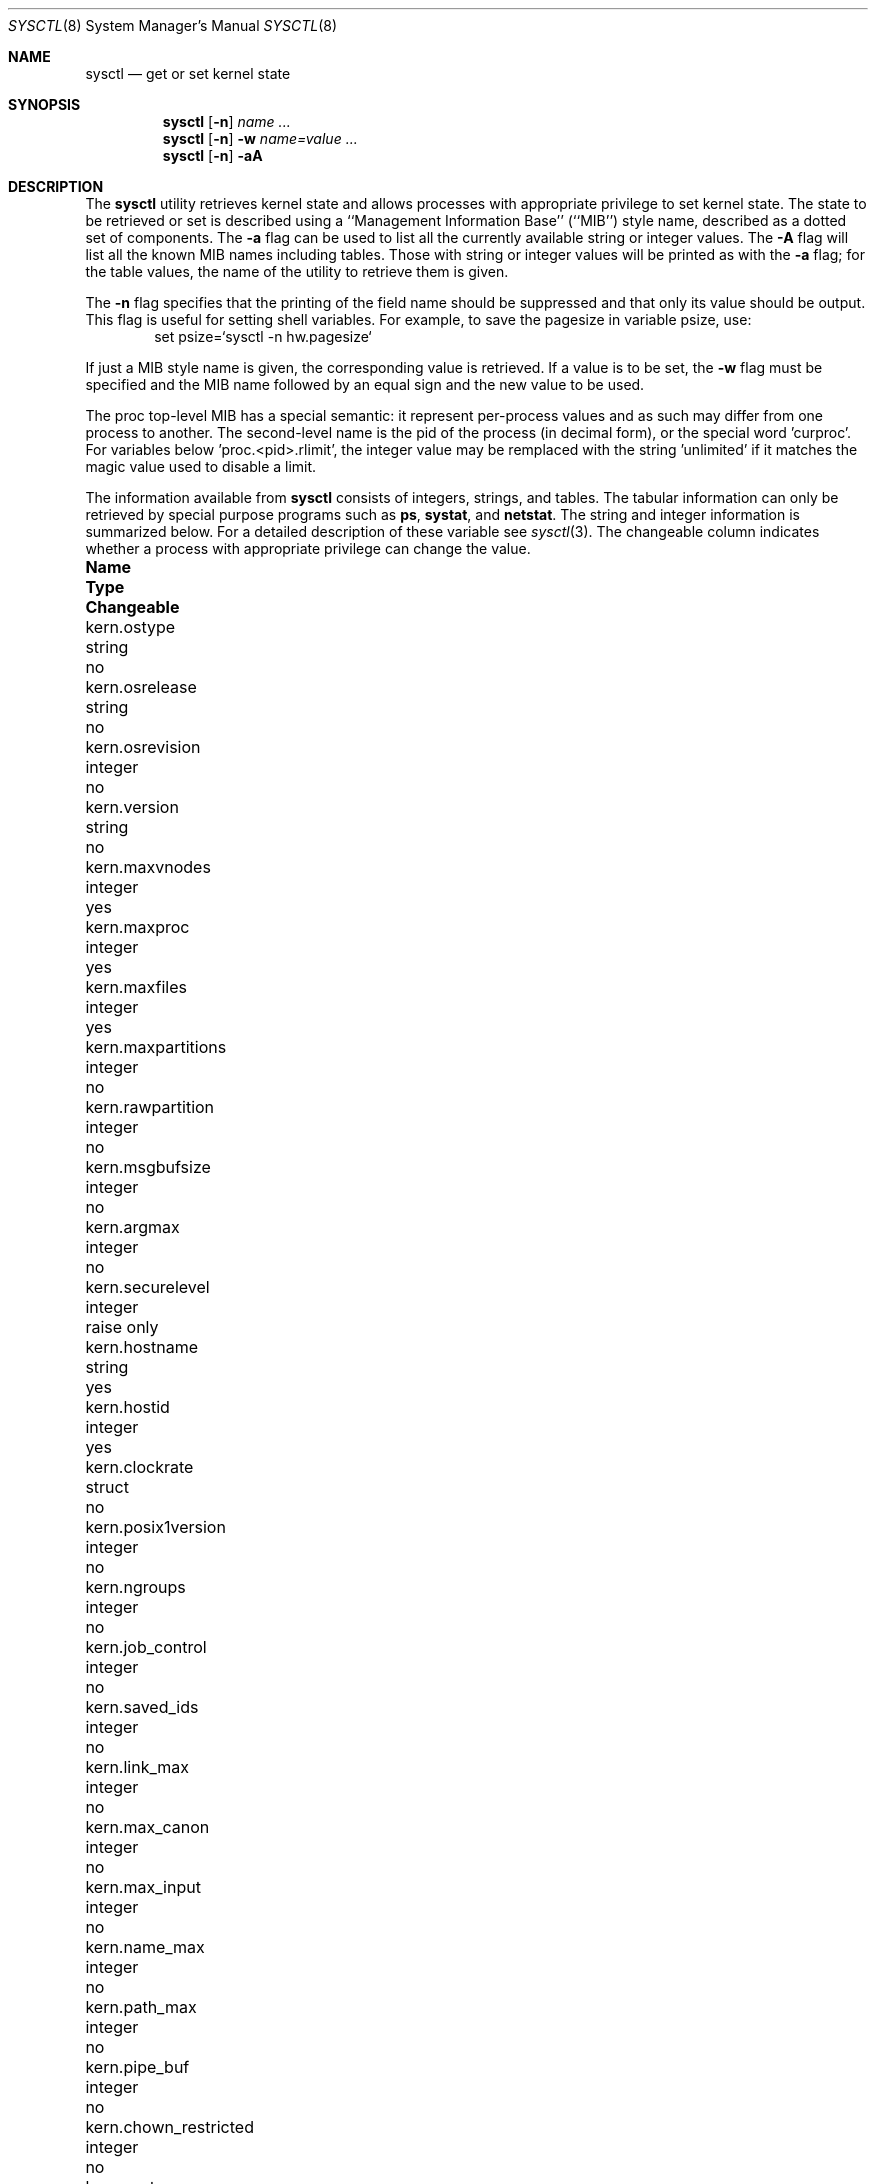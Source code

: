 .\"	$NetBSD: sysctl.8,v 1.33 1999/11/18 19:02:33 kristerw Exp $
.\"
.\" Copyright (c) 1993
.\"	The Regents of the University of California.  All rights reserved.
.\"
.\" Redistribution and use in source and binary forms, with or without
.\" modification, are permitted provided that the following conditions
.\" are met:
.\" 1. Redistributions of source code must retain the above copyright
.\"    notice, this list of conditions and the following disclaimer.
.\" 2. Redistributions in binary form must reproduce the above copyright
.\"    notice, this list of conditions and the following disclaimer in the
.\"    documentation and/or other materials provided with the distribution.
.\" 3. All advertising materials mentioning features or use of this software
.\"    must display the following acknowledgement:
.\"	This product includes software developed by the University of
.\"	California, Berkeley and its contributors.
.\" 4. Neither the name of the University nor the names of its contributors
.\"    may be used to endorse or promote products derived from this software
.\"    without specific prior written permission.
.\"
.\" THIS SOFTWARE IS PROVIDED BY THE REGENTS AND CONTRIBUTORS ``AS IS'' AND
.\" ANY EXPRESS OR IMPLIED WARRANTIES, INCLUDING, BUT NOT LIMITED TO, THE
.\" IMPLIED WARRANTIES OF MERCHANTABILITY AND FITNESS FOR A PARTICULAR PURPOSE
.\" ARE DISCLAIMED.  IN NO EVENT SHALL THE REGENTS OR CONTRIBUTORS BE LIABLE
.\" FOR ANY DIRECT, INDIRECT, INCIDENTAL, SPECIAL, EXEMPLARY, OR CONSEQUENTIAL
.\" DAMAGES (INCLUDING, BUT NOT LIMITED TO, PROCUREMENT OF SUBSTITUTE GOODS
.\" OR SERVICES; LOSS OF USE, DATA, OR PROFITS; OR BUSINESS INTERRUPTION)
.\" HOWEVER CAUSED AND ON ANY THEORY OF LIABILITY, WHETHER IN CONTRACT, STRICT
.\" LIABILITY, OR TORT (INCLUDING NEGLIGENCE OR OTHERWISE) ARISING IN ANY WAY
.\" OUT OF THE USE OF THIS SOFTWARE, EVEN IF ADVISED OF THE POSSIBILITY OF
.\" SUCH DAMAGE.
.\"
.\"	@(#)sysctl.8	8.1 (Berkeley) 6/6/93
.\"
.Dd June 6, 1993
.Dt SYSCTL 8
.Os
.Sh NAME
.Nm sysctl
.Nd get or set kernel state
.Sh SYNOPSIS
.Nm sysctl
.Op Fl n
.Ar name ...
.Nm sysctl
.Op Fl n
.Fl w
.Ar name=value ...
.Nm sysctl
.Op Fl n
.Fl aA
.Sh DESCRIPTION
The
.Nm sysctl
utility retrieves kernel state and allows processes with
appropriate privilege to set kernel state.
The state to be retrieved or set is described using a
``Management Information Base'' (``MIB'') style name,
described as a dotted set of components.
The
.Fl a
flag can be used to list all the currently available string or integer values.
The
.Fl A
flag will list all the known MIB names including tables.
Those with string or integer values will be printed as with the
.Fl a
flag; for the table values,
the name of the utility to retrieve them is given.
.Pp
The
.Fl n
flag specifies that the printing of the field name should be
suppressed and that only its value should be output.
This flag is useful for setting shell variables.
For example, to save the pagesize in variable psize, use:
.Bd -literal -offset indent -compact
set psize=`sysctl -n hw.pagesize`
.Ed
.Pp
If just a MIB style name is given,
the corresponding value is retrieved.
If a value is to be set, the
.Fl w
flag must be specified and the MIB name followed
by an equal sign and the new value to be used.
.Pp
The proc top-level MIB has a special semantic: it represent per-process values
and as such may differ from one process to another. The second-level name
is the pid of the process (in decimal form), or the special word 'curproc'.
For variables below 'proc.<pid>.rlimit', the integer value may be remplaced
with the string 'unlimited' if it matches the magic value used to disable
a limit.
.Pp
The information available from
.Nm sysctl
consists of integers, strings, and tables.
The tabular information can only be retrieved by special
purpose programs such as
.Nm ps ,
.Nm systat ,
and
.Nm netstat .
The string and integer information is summarized below.
For a detailed description of these variable see
.Xr sysctl 3 .
The changeable column indicates whether a process with appropriate
privilege can change the value.
.Bl -column net.inet6.tcp6.syn_cache_intervalxxxxxx integerxxx
.It Sy Name	Type	Changeable
.It kern.ostype	string	no
.It kern.osrelease	string	no
.It kern.osrevision	integer	no
.It kern.version	string	no
.It kern.maxvnodes	integer	yes
.It kern.maxproc	integer	yes
.It kern.maxfiles	integer	yes
.It kern.maxpartitions	integer	no
.It kern.rawpartition	integer	no
.It kern.msgbufsize	integer	no
.It kern.argmax	integer	no
.It kern.securelevel	integer	raise only
.It kern.hostname	string	yes
.It kern.hostid	integer	yes
.It kern.clockrate	struct	no
.It kern.posix1version	integer	no
.It kern.ngroups	integer	no
.It kern.job_control	integer	no
.It kern.saved_ids	integer	no
.It kern.link_max	integer	no
.It kern.max_canon	integer	no
.It kern.max_input	integer	no
.It kern.name_max	integer	no
.It kern.path_max	integer	no
.It kern.pipe_buf	integer	no
.It kern.chown_restricted	integer	no
.It kern.no_trunc	integer	no
.It kern.vdisable	integer	no
.It kern.boottime	struct	no
.It kern.autonicetime	integer	yes
.It kern.autoniceval	integer	yes
.It kern.fsync	integer	no
.It kern.sysvmsg	integer	no
.It kern.sysvsem	integer	no
.It kern.sysvshm	integer	no
.It kern.defcorename	string	yes
.It kern.synchronized_io	integer	no
.It kern.iov_max	integer	no
.It kern.mbuf.msize	integer	no
.It kern.mbuf.mclsize	integer	no
.It kern.mbuf.nmbclusters	integer	raise only
.It kern.mbuf.mblowat	integer	yes
.It kern.mbuf.mcllowat	integer	yes
.It vm.loadavg	struct	no
.It machdep.console_device	dev_t	no
.It net.inet.ip.forwarding	integer	yes
.It net.inet.ip.redirect	integer	yes
.It net.inet.ip.ttl	integer	yes
.It net.inet.ip.forwsrcrt	integer	yes
.It net.inet.ip.directed-broadcast	integer		yes
.It net.inet.ip.allowsrcrt	integer	yes
.It net.inet.ip.subnetsarelocal	integer	yes
.It net.inet.ip.mtudisc	integer	yes
.It net.inet.ip.anonportmin	integer	yes
.It net.inet.ip.anonportmax	integer	yes
.It net.inet.ip.mtudisctimeout	integer	yes
.It net.inet.icmp.maskrepl	integer	yes
.It net.inet.tcp.rfc1323	integer	yes
.It net.inet.tcp.sendspace	integer	yes
.It net.inet.tcp.recvspace	integer	yes
.It net.inet.tcp.mssdflt	integer	yes
.It net.inet.tcp.syn_cache_limit	integer	yes
.It net.inet.tcp.syn_bucket_limit	integer	yes
.It net.inet.tcp.syn_cache_interval	integer	yes
.It net.inet.tcp.init_win	integer	yes
.It net.inet.tcp.init_win	integer	yes
.It net.inet.tcp.mss_ifmtu	integer	yes
.It net.inet.tcp.sack	integer	yes
.It net.inet.tcp.win_scale	integer	yes
.It net.inet.tcp.timestamps	integer	yes
.It net.inet.tcp.compat_42	integer	yes
.It net.inet.tcp.cwm	integer	yes
.It net.inet.tcp.cwm_burstsize	integer	yes
.It net.inet.tcp.ack_on_push	integer	yes
.It net.inet.tcp.keepidle	integer	yes
.It net.inet.tcp.keepintvl	integer	yes
.It net.inet.tcp.keepcnt	integer	yes
.It net.inet.tcp.slowhz	integer	no
.It net.inet.tcp.log_refused	integer	yes
.It net.inet.udp.checksum	integer	yes
.It net.inet.udp.sendspace	integer	yes
.It net.inet.udp.recvspace	integer	yes
.It net.inet.ipsec.def_policy	integer	yes
.It net.inet.ipsec.esp_trans_deflev	integer	yes
.It net.inet.ipsec.esp_net_deflev	integer	yes
.It net.inet.ipsec.ah_trans_deflev	integer	yes
.It net.inet.ipsec.ah_net_deflev	integer	yes
.It net.inet.ipsec.inbound_call_ike	integer	yes
.It net.inet.ipsec.ah_cleartos	integer	yes
.It net.inet.ipsec.ah_offsetmask	integer	yes
.It net.inet.ipsec.dfbit	integer	yes
.It net.inet.ipsec.ecn	integer	yes
.It net.inet6.tcp6.mssdflt	integer	yes
.It net.inet6.tcp6.do_rfc1323	integer	yes
.It net.inet6.tcp6.keepidle	integer	yes
.It net.inet6.tcp6.keepinterval	integer	yes
.It net.inet6.tcp6.keepcount	integer	yes
.It net.inet6.tcp6.maxpersistidle	integer	yes
.It net.inet6.tcp6.sendspace	integer	yes
.It net.inet6.tcp6.recvspace	integer	yes
.It net.inet6.tcp6.conntimeo	integer	yes
.It net.inet6.tcp6.pmtu	integer	yes
.It net.inet6.tcp6.pmtu_expire	integer	yes
.It net.inet6.tcp6.pmtu_probe	integer	yes
.It net.inet6.tcp6.43maxseg	integer	yes
.It net.inet6.tcp6.syn_cache_limit	integer	yes
.It net.inet6.tcp6.syn_bucket_limit	integer	yes
.It net.inet6.tcp6.syn_cache_interval	integer	yes
.It net.inet6.udp6.sendmax	integer	yes
.It net.inet6.udp6.recvspace	integer	yes
.It net.inet6.ip6.forwarding	integer	yes
.It net.inet6.ip6.redirect	integer	yes
.It net.inet6.ip6.hlim	integer	yes
.It net.inet6.ip6.maxfragpackets	integer	yes
.It net.inet6.ip6.accept_rtadv	integer	yes
.It net.inet6.ip6.keepfaith	integer	yes
.It net.inet6.ip6.log_interval	integer	yes
.It net.inet6.ip6.hdrnestlimit	integer	yes
.It net.inet6.ip6.dad_count	integer	yes
.It net.inet6.ip6.auto_flowlabel	integer	yes
.It net.inet6.ip6.defmcasthlim	integer	yes
.It net.inet6.ip6.gif_hlim	integer	yes
.It net.inet6.ip6.kame_version	string	no
.It net.inet6.ipsec6.def_policy	integer	yes
.It net.inet6.ipsec6.esp_trans_deflev	integer	yes
.It net.inet6.ipsec6.esp_net_deflev	integer	yes
.It net.inet6.ipsec6.ah_trans_deflev	integer	yes
.It net.inet6.ipsec6.ah_net_deflev	integer	yes
.It net.inet6.ipsec6.inbound_call_ike	integer	yes
.It net.inet6.ipsec6.ecn	integer	yes
.It net.inet6.icmp6.rediraccept	integer	yes
.It net.inet6.icmp6.redirtimeout	integer	yes
.It net.inet6.icmp6.errratelimit	integer	yes
.It net.inet6.icmp6.nd6_prune	integer	yes
.It net.inet6.icmp6.nd6_delay	integer	yes
.It net.inet6.icmp6.nd6_umaxtries	integer	yes
.It net.inet6.icmp6.nd6_mmaxtries	integer	yes
.It net.inet6.icmp6.nd6_useloopback	integer	yes
.It net.inet6.icmp6.nd6_proxyall	integer	yes
.It net.key.debug	integer	yes
.It net.key.spi_try	integer	yes
.It net.key.spi_min_value	integer	yes
.It net.key.spi_max_value	integer	yes
.It net.key.random_int	integer	yes
.It net.key.kill_int	integer	yes
.It net.key.acq_exp_int	integer	yes
.It net.key.acq_maxtime	integer	yes
.It hw.machine	string	no
.It hw.model	string	no
.It hw.ncpu	integer	no
.It hw.byteorder	integer	no
.It hw.physmem	integer	no
.It hw.usermem	integer	no
.It hw.pagesize	integer	no
.It hw.machine_arch	string	no
.It user.cs_path	string	no
.It user.bc_base_max	integer	no
.It user.bc_dim_max	integer	no
.It user.bc_scale_max	integer	no
.It user.bc_string_max	integer	no
.It user.coll_weights_max	integer	no
.It user.expr_nest_max	integer	no
.It user.line_max	integer	no
.It user.re_dup_max	integer	no
.It user.posix2_version	integer	no
.It user.posix2_c_bind	integer	no
.It user.posix2_c_dev	integer	no
.It user.posix2_char_term	integer	no
.It user.posix2_fort_dev	integer	no
.It user.posix2_fort_run	integer	no
.It user.posix2_localedef	integer	no
.It user.posix2_sw_dev	integer	no
.It user.posix2_upe	integer	no
.It ddb.radix	integer		yes
.It ddb.maxoff	integer 	yes
.It ddb.maxwidth	integer		yes
.It ddb.tabstops	integer		yes
.It ddb.lines	integer		yes
.It ddb.onpanic	integer		yes
.It ddb.fromconsole	integer 	yes
.It proc.<pid>.corename	string	yes
.It proc.<pid>.rlimit.cputime.soft	integer	yes
.It proc.<pid>.rlimit.cputime.hard	integer	yes
.It proc.<pid>.rlimit.filesize.soft	integer	yes
.It proc.<pid>.rlimit.filesize.hard	integer	yes
.It proc.<pid>.rlimit.datasize.soft	integer	yes
.It proc.<pid>.rlimit.datasize.hard	integer	yes
.It proc.<pid>.rlimit.stacksize.soft	integer	yes
.It proc.<pid>.rlimit.stacksize.hard	integer	yes
.It proc.<pid>.rlimit.coredumpsize.soft	integer	yes
.It proc.<pid>.rlimit.coredumpsize.hard	integer	yes
.It proc.<pid>.rlimit.memoryuse.soft	integer	yes
.It proc.<pid>.rlimit.memoryuse.hard	integer	yes
.It proc.<pid>.rlimit.memorylocked.soft	integer	yes
.It proc.<pid>.rlimit.memorylocked.hard	integer	yes
.It proc.<pid>.rlimit.maxproc.soft	integer	yes
.It proc.<pid>.rlimit.maxproc.hard	integer	yes
.El
.Sh EXAMPLES
.Pp
For example, to retrieve the maximum number of processes allowed
in the system, one would use the follow request:
.Bd -literal -offset indent -compact
sysctl kern.maxproc
.Ed
.Pp
To set the maximum number of processes allowed
in the system to 1000, one would use the follow request:
.Bd -literal -offset indent -compact
sysctl -w kern.maxproc=1000
.Ed
.Pp
Information about the system clock rate may be obtained with:
.Bd -literal -offset indent -compact
sysctl kern.clockrate
.Ed
.Pp
Information about the load average history may be obtained with
.Bd -literal -offset indent -compact
sysctl vm.loadavg
.Ed
.Pp
To view the values of the per-process variables of the current shell,
the request:
.Bd -literal -offset indent -compact
sysctl proc.$$
.Ed
can be used if the shell interpreter remplaces $$ with it's pid (this is true
for most shells).
.Pp
To redirect core dumps to the /var/tmp/<username> directory,
.Bd -literal -offset indent -compact
sysctl -w proc.$$.corename=/var/tmp/%u/%n.core
.Ed
Shall be used.
.Bd -literal -offset indent -compact
sysctl -w proc.curproc.corename=/var/tmp/%u/%n.core
.Ed
changes the value for the sysctl process itself, and will not have the desired
effect.

.Sh FILES
.Bl -tag -width <netinet/icmpXvar.h> -compact
.It Pa <sys/sysctl.h>
definitions for top level identifiers, second level kernel and hardware
identifiers, and user level identifiers
.It Pa <sys/socket.h>
definitions for second level network identifiers
.It Pa <sys/gmon.h>
definitions for third level profiling identifiers
.It Pa <vm/vm_param.h>
definitions for second level virtual memory identifiers
.It Pa <netinet/in.h>
definitions for third level Internet identifiers and
fourth level IP identifiers
.It Pa <netinet/icmp_var.h>
definitions for fourth level ICMP identifiers
.It Pa <netinet/udp_var.h>
definitions for fourth level UDP identifiers
.El
.Sh SEE ALSO
.Xr sysctl 3
.Sh HISTORY
.Nm sysctl
first appeared in
.Bx 4.4 .

